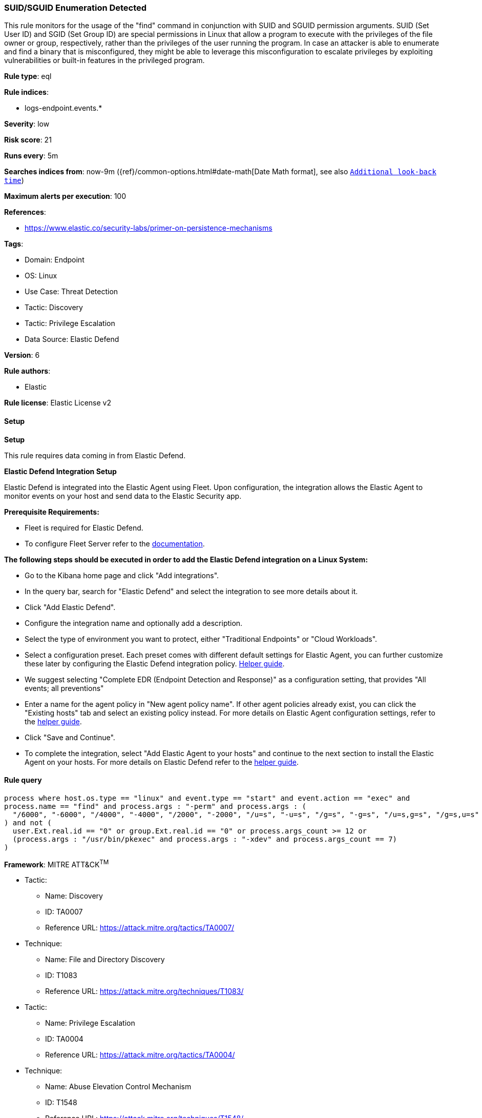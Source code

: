[[prebuilt-rule-8-12-23-suid-sguid-enumeration-detected]]
=== SUID/SGUID Enumeration Detected

This rule monitors for the usage of the "find" command in conjunction with SUID and SGUID permission arguments. SUID (Set User ID) and SGID (Set Group ID) are special permissions in Linux that allow a program to execute with the privileges of the file owner or group, respectively, rather than the privileges of the user running the program. In case an attacker is able to enumerate and find a binary that is misconfigured, they might be able to leverage this misconfiguration to escalate privileges by exploiting vulnerabilities or built-in features in the privileged program.

*Rule type*: eql

*Rule indices*: 

* logs-endpoint.events.*

*Severity*: low

*Risk score*: 21

*Runs every*: 5m

*Searches indices from*: now-9m ({ref}/common-options.html#date-math[Date Math format], see also <<rule-schedule, `Additional look-back time`>>)

*Maximum alerts per execution*: 100

*References*: 

* https://www.elastic.co/security-labs/primer-on-persistence-mechanisms

*Tags*: 

* Domain: Endpoint
* OS: Linux
* Use Case: Threat Detection
* Tactic: Discovery
* Tactic: Privilege Escalation
* Data Source: Elastic Defend

*Version*: 6

*Rule authors*: 

* Elastic

*Rule license*: Elastic License v2


==== Setup



*Setup*


This rule requires data coming in from Elastic Defend.


*Elastic Defend Integration Setup*

Elastic Defend is integrated into the Elastic Agent using Fleet. Upon configuration, the integration allows the Elastic Agent to monitor events on your host and send data to the Elastic Security app.


*Prerequisite Requirements:*

- Fleet is required for Elastic Defend.
- To configure Fleet Server refer to the https://www.elastic.co/guide/en/fleet/current/fleet-server.html[documentation].


*The following steps should be executed in order to add the Elastic Defend integration on a Linux System:*

- Go to the Kibana home page and click "Add integrations".
- In the query bar, search for "Elastic Defend" and select the integration to see more details about it.
- Click "Add Elastic Defend".
- Configure the integration name and optionally add a description.
- Select the type of environment you want to protect, either "Traditional Endpoints" or "Cloud Workloads".
- Select a configuration preset. Each preset comes with different default settings for Elastic Agent, you can further customize these later by configuring the Elastic Defend integration policy. https://www.elastic.co/guide/en/security/current/configure-endpoint-integration-policy.html[Helper guide].
- We suggest selecting "Complete EDR (Endpoint Detection and Response)" as a configuration setting, that provides "All events; all preventions"
- Enter a name for the agent policy in "New agent policy name". If other agent policies already exist, you can click the "Existing hosts" tab and select an existing policy instead.
For more details on Elastic Agent configuration settings, refer to the https://www.elastic.co/guide/en/fleet/8.10/agent-policy.html[helper guide].
- Click "Save and Continue".
- To complete the integration, select "Add Elastic Agent to your hosts" and continue to the next section to install the Elastic Agent on your hosts.
For more details on Elastic Defend refer to the https://www.elastic.co/guide/en/security/current/install-endpoint.html[helper guide].


==== Rule query


[source, js]
----------------------------------
process where host.os.type == "linux" and event.type == "start" and event.action == "exec" and 
process.name == "find" and process.args : "-perm" and process.args : (
  "/6000", "-6000", "/4000", "-4000", "/2000", "-2000", "/u=s", "-u=s", "/g=s", "-g=s", "/u=s,g=s", "/g=s,u=s"
) and not (
  user.Ext.real.id == "0" or group.Ext.real.id == "0" or process.args_count >= 12 or 
  (process.args : "/usr/bin/pkexec" and process.args : "-xdev" and process.args_count == 7)
)

----------------------------------

*Framework*: MITRE ATT&CK^TM^

* Tactic:
** Name: Discovery
** ID: TA0007
** Reference URL: https://attack.mitre.org/tactics/TA0007/
* Technique:
** Name: File and Directory Discovery
** ID: T1083
** Reference URL: https://attack.mitre.org/techniques/T1083/
* Tactic:
** Name: Privilege Escalation
** ID: TA0004
** Reference URL: https://attack.mitre.org/tactics/TA0004/
* Technique:
** Name: Abuse Elevation Control Mechanism
** ID: T1548
** Reference URL: https://attack.mitre.org/techniques/T1548/
* Sub-technique:
** Name: Setuid and Setgid
** ID: T1548.001
** Reference URL: https://attack.mitre.org/techniques/T1548/001/
* Tactic:
** Name: Persistence
** ID: TA0003
** Reference URL: https://attack.mitre.org/tactics/TA0003/
